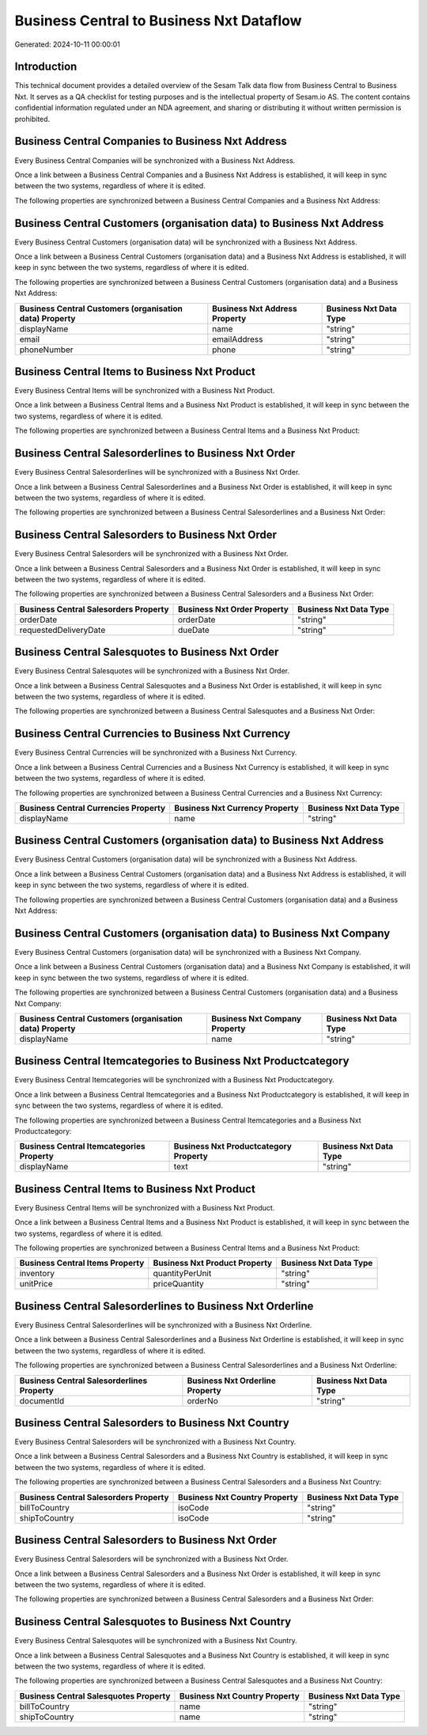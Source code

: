 =========================================
Business Central to Business Nxt Dataflow
=========================================

Generated: 2024-10-11 00:00:01

Introduction
------------

This technical document provides a detailed overview of the Sesam Talk data flow from Business Central to Business Nxt. It serves as a QA checklist for testing purposes and is the intellectual property of Sesam.io AS. The content contains confidential information regulated under an NDA agreement, and sharing or distributing it without written permission is prohibited.

Business Central Companies to Business Nxt Address
--------------------------------------------------
Every Business Central Companies will be synchronized with a Business Nxt Address.

Once a link between a Business Central Companies and a Business Nxt Address is established, it will keep in sync between the two systems, regardless of where it is edited.

The following properties are synchronized between a Business Central Companies and a Business Nxt Address:

.. list-table::
   :header-rows: 1

   * - Business Central Companies Property
     - Business Nxt Address Property
     - Business Nxt Data Type


Business Central Customers (organisation data) to Business Nxt Address
----------------------------------------------------------------------
Every Business Central Customers (organisation data) will be synchronized with a Business Nxt Address.

Once a link between a Business Central Customers (organisation data) and a Business Nxt Address is established, it will keep in sync between the two systems, regardless of where it is edited.

The following properties are synchronized between a Business Central Customers (organisation data) and a Business Nxt Address:

.. list-table::
   :header-rows: 1

   * - Business Central Customers (organisation data) Property
     - Business Nxt Address Property
     - Business Nxt Data Type
   * - displayName
     - name
     - "string"
   * - email
     - emailAddress
     - "string"
   * - phoneNumber
     - phone
     - "string"


Business Central Items to Business Nxt Product
----------------------------------------------
Every Business Central Items will be synchronized with a Business Nxt Product.

Once a link between a Business Central Items and a Business Nxt Product is established, it will keep in sync between the two systems, regardless of where it is edited.

The following properties are synchronized between a Business Central Items and a Business Nxt Product:

.. list-table::
   :header-rows: 1

   * - Business Central Items Property
     - Business Nxt Product Property
     - Business Nxt Data Type


Business Central Salesorderlines to Business Nxt Order
------------------------------------------------------
Every Business Central Salesorderlines will be synchronized with a Business Nxt Order.

Once a link between a Business Central Salesorderlines and a Business Nxt Order is established, it will keep in sync between the two systems, regardless of where it is edited.

The following properties are synchronized between a Business Central Salesorderlines and a Business Nxt Order:

.. list-table::
   :header-rows: 1

   * - Business Central Salesorderlines Property
     - Business Nxt Order Property
     - Business Nxt Data Type


Business Central Salesorders to Business Nxt Order
--------------------------------------------------
Every Business Central Salesorders will be synchronized with a Business Nxt Order.

Once a link between a Business Central Salesorders and a Business Nxt Order is established, it will keep in sync between the two systems, regardless of where it is edited.

The following properties are synchronized between a Business Central Salesorders and a Business Nxt Order:

.. list-table::
   :header-rows: 1

   * - Business Central Salesorders Property
     - Business Nxt Order Property
     - Business Nxt Data Type
   * - orderDate
     - orderDate
     - "string"
   * - requestedDeliveryDate
     - dueDate
     - "string"


Business Central Salesquotes to Business Nxt Order
--------------------------------------------------
Every Business Central Salesquotes will be synchronized with a Business Nxt Order.

Once a link between a Business Central Salesquotes and a Business Nxt Order is established, it will keep in sync between the two systems, regardless of where it is edited.

The following properties are synchronized between a Business Central Salesquotes and a Business Nxt Order:

.. list-table::
   :header-rows: 1

   * - Business Central Salesquotes Property
     - Business Nxt Order Property
     - Business Nxt Data Type


Business Central Currencies to Business Nxt Currency
----------------------------------------------------
Every Business Central Currencies will be synchronized with a Business Nxt Currency.

Once a link between a Business Central Currencies and a Business Nxt Currency is established, it will keep in sync between the two systems, regardless of where it is edited.

The following properties are synchronized between a Business Central Currencies and a Business Nxt Currency:

.. list-table::
   :header-rows: 1

   * - Business Central Currencies Property
     - Business Nxt Currency Property
     - Business Nxt Data Type
   * - displayName
     - name
     - "string"


Business Central Customers (organisation data) to Business Nxt Address
----------------------------------------------------------------------
Every Business Central Customers (organisation data) will be synchronized with a Business Nxt Address.

Once a link between a Business Central Customers (organisation data) and a Business Nxt Address is established, it will keep in sync between the two systems, regardless of where it is edited.

The following properties are synchronized between a Business Central Customers (organisation data) and a Business Nxt Address:

.. list-table::
   :header-rows: 1

   * - Business Central Customers (organisation data) Property
     - Business Nxt Address Property
     - Business Nxt Data Type


Business Central Customers (organisation data) to Business Nxt Company
----------------------------------------------------------------------
Every Business Central Customers (organisation data) will be synchronized with a Business Nxt Company.

Once a link between a Business Central Customers (organisation data) and a Business Nxt Company is established, it will keep in sync between the two systems, regardless of where it is edited.

The following properties are synchronized between a Business Central Customers (organisation data) and a Business Nxt Company:

.. list-table::
   :header-rows: 1

   * - Business Central Customers (organisation data) Property
     - Business Nxt Company Property
     - Business Nxt Data Type
   * - displayName
     - name
     - "string"


Business Central Itemcategories to Business Nxt Productcategory
---------------------------------------------------------------
Every Business Central Itemcategories will be synchronized with a Business Nxt Productcategory.

Once a link between a Business Central Itemcategories and a Business Nxt Productcategory is established, it will keep in sync between the two systems, regardless of where it is edited.

The following properties are synchronized between a Business Central Itemcategories and a Business Nxt Productcategory:

.. list-table::
   :header-rows: 1

   * - Business Central Itemcategories Property
     - Business Nxt Productcategory Property
     - Business Nxt Data Type
   * - displayName
     - text
     - "string"


Business Central Items to Business Nxt Product
----------------------------------------------
Every Business Central Items will be synchronized with a Business Nxt Product.

Once a link between a Business Central Items and a Business Nxt Product is established, it will keep in sync between the two systems, regardless of where it is edited.

The following properties are synchronized between a Business Central Items and a Business Nxt Product:

.. list-table::
   :header-rows: 1

   * - Business Central Items Property
     - Business Nxt Product Property
     - Business Nxt Data Type
   * - inventory
     - quantityPerUnit
     - "string"
   * - unitPrice
     - priceQuantity
     - "string"


Business Central Salesorderlines to Business Nxt Orderline
----------------------------------------------------------
Every Business Central Salesorderlines will be synchronized with a Business Nxt Orderline.

Once a link between a Business Central Salesorderlines and a Business Nxt Orderline is established, it will keep in sync between the two systems, regardless of where it is edited.

The following properties are synchronized between a Business Central Salesorderlines and a Business Nxt Orderline:

.. list-table::
   :header-rows: 1

   * - Business Central Salesorderlines Property
     - Business Nxt Orderline Property
     - Business Nxt Data Type
   * - documentId
     - orderNo
     - "string"


Business Central Salesorders to Business Nxt Country
----------------------------------------------------
Every Business Central Salesorders will be synchronized with a Business Nxt Country.

Once a link between a Business Central Salesorders and a Business Nxt Country is established, it will keep in sync between the two systems, regardless of where it is edited.

The following properties are synchronized between a Business Central Salesorders and a Business Nxt Country:

.. list-table::
   :header-rows: 1

   * - Business Central Salesorders Property
     - Business Nxt Country Property
     - Business Nxt Data Type
   * - billToCountry
     - isoCode
     - "string"
   * - shipToCountry
     - isoCode
     - "string"


Business Central Salesorders to Business Nxt Order
--------------------------------------------------
Every Business Central Salesorders will be synchronized with a Business Nxt Order.

Once a link between a Business Central Salesorders and a Business Nxt Order is established, it will keep in sync between the two systems, regardless of where it is edited.

The following properties are synchronized between a Business Central Salesorders and a Business Nxt Order:

.. list-table::
   :header-rows: 1

   * - Business Central Salesorders Property
     - Business Nxt Order Property
     - Business Nxt Data Type


Business Central Salesquotes to Business Nxt Country
----------------------------------------------------
Every Business Central Salesquotes will be synchronized with a Business Nxt Country.

Once a link between a Business Central Salesquotes and a Business Nxt Country is established, it will keep in sync between the two systems, regardless of where it is edited.

The following properties are synchronized between a Business Central Salesquotes and a Business Nxt Country:

.. list-table::
   :header-rows: 1

   * - Business Central Salesquotes Property
     - Business Nxt Country Property
     - Business Nxt Data Type
   * - billToCountry
     - name
     - "string"
   * - shipToCountry
     - name
     - "string"


